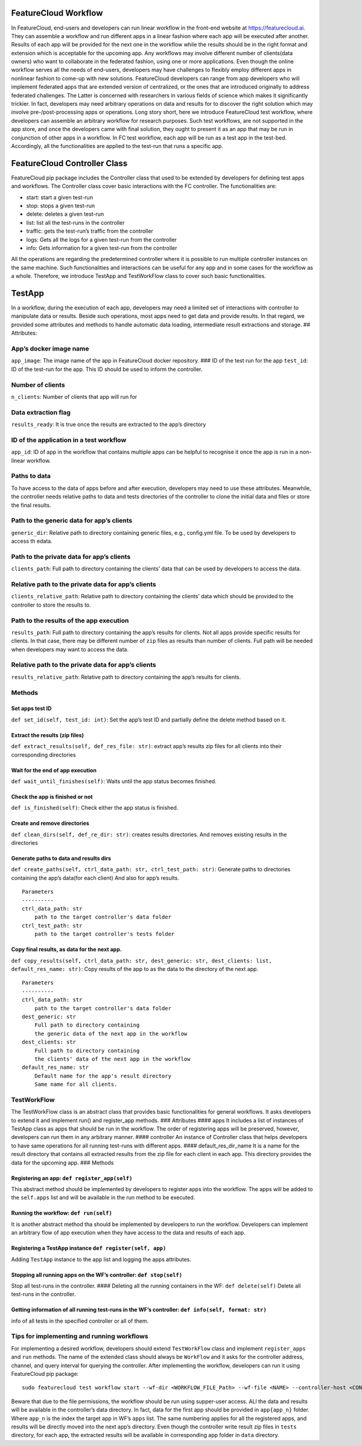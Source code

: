 .. _workflow anchor:

FeatureCloud Workflow
=====================

In FeatureCloud, end-users and developers can run linear workflow in the
front-end website at
`https://featurecloud.ai <https://featurecloud.ai/>`__. They can
assemble a workflow and run different apps in a linear fashion where
each app will be executed after another. Results of each app will be
provided for the next one in the workflow while the results should be in
the right format and extension which is acceptable for the upcoming app.
Any workflows may involve different number of clients(data owners) who
want to collaborate in the federated fashion, using one or more
applications. Even though the online workflow serves all the needs of
end-users, developers may have challenges to flexibly employ different
apps in nonlinear fashion to come-up with new solutions. FeatureCloud
developers can range from app developers who will implement federated
apps that are extended version of centralized, or the ones that are
introduced originally to address federated challenges. The Latter is
concerned with researchers in various fields of science which makes it
significantly trickier. In fact, developers may need arbitrary
operations on data and results for to discover the right solution which
may involve pre-/post-processing apps or operations. Long story short,
here we introduce FeatureCloud test workflow, where developers can
assemble an arbitrary workflow for research purposes. Such test
workflows, are not supported in the app store, and once the developers
came with final solution, they ought to present it as an app that may be
run in conjunction of other apps in a workflow. In FC test workflow,
each app will be run as a test app in the test-bed. Accordingly, all the
functionalities are applied to the test-run that runs a specific app.

FeatureCloud Controller Class
=============================

FeatureCloud pip package includes the Controller class that used to be
extended by developers for defining test apps and workflows. The
Controller class cover basic interactions with the FC controller. The
functionalities are:

-  start: start a given test-run
-  stop: stops a given test-run
-  delete: deletes a given test-run
-  list: list all the test-runs in the controller
-  traffic: gets the test-run’s traffic from the controller
-  logs: Gets all the logs for a given test-run from the controller
-  info: Gets information for a given test-run from the controller

All the operations are regarding the predetermined controller where it
is possible to run multiple controller instances on the same machine.
Such functionalities and interactions can be useful for any app and in
some cases for the workflow as a whole. Therefore, we introduce TestApp
and TestWorkFlow class to cover such basic functionalities.

TestApp
=======

In a workflow, during the execution of each app, developers may need a
limited set of interactions with controller to manipulate data or
results. Beside such operations, most apps need to get data and provide
results. In that regard, we provided some attributes and methods to
handle automatic data loading, intermediate result extractions and
storage. ## Attributes:

App’s docker image name
-----------------------

``app_image``: The image name of the app in FeatureCloud docker
repository. ### ID of the test run for the app ``test_id``: ID of the
test-run for the app. This ID should be used to inform the controller.

Number of clients
-----------------

``n_clients``: Number of clients that app will run for

Data extraction flag
--------------------

``results_ready``: It is true once the results are extracted to the
app’s directory

ID of the application in a test workflow
----------------------------------------

``app_id``: ID of app in the workflow that contains multiple apps can be
helpful to recognise it once the app is run in a non-linear workflow.

Paths to data
-------------

To have access to the data of apps before and after execution,
developers may need to use these attributes. Meanwhile, the controller
needs relative paths to data and tests directories of the controller to
clone the initial data and files or store the final results.

Path to the generic data for app’s clients
------------------------------------------

``generic_dir``: Relative path to directory containing generic files,
e.g., config.yml file. To be used by developers to access th edata.

Path to the private data for app’s clients
------------------------------------------

``clients_path``: Full path to directory containing the clients’ data
that can be used by developers to access the data.

Relative path to the private data for app’s clients
---------------------------------------------------

``clients_relative_path``: Relative path to directory containing the
clients’ data which should be provided to the controller to store the
results to.

Path to the results of the app execution
----------------------------------------

``results_path``: Full path to directory containing the app’s results
for clients. Not all apps provide specific results for clients. In that
case, there may be different number of ``zip`` files as results than
number of clients. Full path will be needed when developers may want to
access the data.

.. _relative-path-to-the-private-data-for-apps-clients-1:

Relative path to the private data for app’s clients
---------------------------------------------------

``results_relative_path``: Relative path to directory containing the
app’s results for clients.

Methods
-------

Set apps test ID
~~~~~~~~~~~~~~~~

``def set_id(self, test_id: int)``: Set the app’s test ID and partially
define the delete method based on it.

Extract the results (zip files)
~~~~~~~~~~~~~~~~~~~~~~~~~~~~~~~

``def extract_results(self, def_res_file: str)``: extract app’s results
zip files for all clients into their corresponding directories

Wait for the end of app execution
~~~~~~~~~~~~~~~~~~~~~~~~~~~~~~~~~

``def wait_until_finishes(self)``: Waits until the app status becomes
finished.

Check the app is finished or not
~~~~~~~~~~~~~~~~~~~~~~~~~~~~~~~~

``def is_finished(self)``: Check either the app status is finished.

Create and remove directories
~~~~~~~~~~~~~~~~~~~~~~~~~~~~~

``def clean_dirs(self, def_re_dir: str)``: creates results directories.
And removes existing results in the directories

Generate paths to data and results dirs
~~~~~~~~~~~~~~~~~~~~~~~~~~~~~~~~~~~~~~~

``def create_paths(self, ctrl_data_path: str, ctrl_test_path: str)``:
Generate paths to directories containing the app’s data(for each client)
And also for app’s results.

::

   Parameters
   ----------
   ctrl_data_path: str
       path to the target controller's data folder
   ctrl_test_path: str
       path to the target controller's tests folder

Copy final results, as data for the next app.
~~~~~~~~~~~~~~~~~~~~~~~~~~~~~~~~~~~~~~~~~~~~~

``def copy_results(self, ctrl_data_path: str, dest_generic: str, dest_clients: list, default_res_name: str)``:
Copy results of the app to as the data to the directory of the next app.

::

   Parameters
   ----------
   ctrl_data_path: str
       path to the target controller's data folder
   dest_generic: str
       Full path to directory containing
       the generic data of the next app in the workflow
   dest_clients: str
       Full path to directory containing
       the clients' data of the next app in the workflow
   default_res_name: str
       Default name for the app's result directory
       Same name for all clients.

TestWorkFlow
------------

The TestWorkFlow class is an abstract class that provides basic
functionalities for general workflows. It asks developers to extend it
and implement run() and register_app methods. ### Attributes #### apps
It includes a list of instances of TestApp class as apps that should be
run in the workflow. The order of registering apps will be preserved,
however, developers can run them in any arbitrary manner. ####
controller An instance of Controller class that helps developers to have
same operations for all running test-runs with different apps. ####
default_res_dir_name It is a name for the result directory that contains
all extracted results from the zip file for each client in each app.
This directory provides the data for the upcoming app. ### Methods

Registering an app: ``def register_app(self)``
~~~~~~~~~~~~~~~~~~~~~~~~~~~~~~~~~~~~~~~~~~~~~~

This abstract method should be implemented by developers to register
apps into the workflow. The apps will be added to the ``self.apps`` list
and will be available in the run method to be executed.

Running the workflow: ``def run(self)``
~~~~~~~~~~~~~~~~~~~~~~~~~~~~~~~~~~~~~~~

It is another abstract method tha should be implemented by developers to
run the workflow. Developers can implement an arbitrary flow of app
execution when they have access to the data and results of each app.

Registering a TestApp instance ``def register(self, app)``
~~~~~~~~~~~~~~~~~~~~~~~~~~~~~~~~~~~~~~~~~~~~~~~~~~~~~~~~~~

Adding ``TestApp`` instance to the app list and logging the apps
attributes.

Stopping all running apps on the WF’s controller: ``def stop(self)``
~~~~~~~~~~~~~~~~~~~~~~~~~~~~~~~~~~~~~~~~~~~~~~~~~~~~~~~~~~~~~~~~~~~~

Stop all test-runs in the controller. #### Deleting all the running
containers in the WF: ``def delete(self)`` Delete all test-runs in the
controller.

Getting information of all running test-runs in the WF’s controller: ``def info(self, format: str)``
~~~~~~~~~~~~~~~~~~~~~~~~~~~~~~~~~~~~~~~~~~~~~~~~~~~~~~~~~~~~~~~~~~~~~~~~~~~~~~~~~~~~~~~~~~~~~~~~~~~~

info of all tests in the specified controller or all of them.

Tips for implementing and running workflows
-------------------------------------------

For implementing a desired workflow, developers should extend
``TestWorkFlow`` class and implement ``register_apps`` and ``run``
methods. The name of the extended class should always be ``WorkFlow``
and it asks for the controller address, channel, and query interval for
querying the controller. After implementing the workflow, developers can
run it using FeatureCloud pip package:

::

   sudo featurecloud test workflow start --wf-dir <WORKFLOW_FILE_Path> --wf-file <NAME> --controller-host <CONTROLLER> --channel <> --query-interval <>

Beware that due to the file permissions, the workflow should be run
using supper-user access. ALl the data and results will be available in
the controller’s data directory. In fact, data for the first app should
be provided in ``app{app_n}`` folder. Where ``app_n`` is the index the
target app in WF’s ``apps`` list. The same numbering applies for all the
registered apps, and results will be directly moved into the next app’s
directory. Even though the controller write result zip files in
``tests`` directory, for each app, the extracted results will be
available in corresponding app folder in ``data`` directory.
